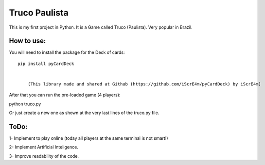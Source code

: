 Truco Paulista
==============

This is my first project in Python.
It is a Game called Truco (Paulista). Very popular in Brazil.

How to use:
-----------


You will need to install the package for the Deck of cards::

    pip install pyCardDeck
    

        (This library made and shared at Github (https://github.com/iScrE4m/pyCardDeck) by iScrE4m)


After that you can run the pre-loaded game (4 players)::

python truco.py

Or just create a new one as shown at the very last lines of the truco.py file.

.. code-block:: python
    from truco import *
    game = TrucoGame([Player("Felipe"), Player("iScreE4m"), Player("Pedro"), Player("Vitor")])
    game.truco()
  

ToDo:
-------
1- Implement to play online (today all players at the same terminal is not smart!)

2- Implement Artificial Inteligence.

3- Improve readability of the code.
